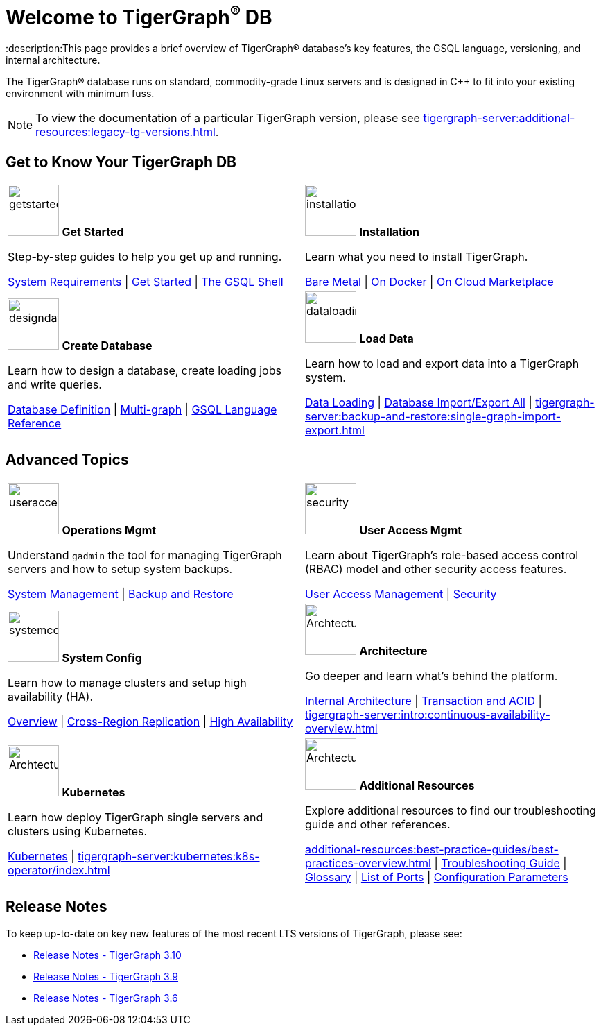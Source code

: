 = Welcome to TigerGraph^(R)^ DB
:description:This page provides a brief overview of TigerGraph(R) database's key features, the GSQL language, versioning, and internal architecture.
:page-aliases: introduction.adoc

//Introduction and Welcome
The TigerGraph(R) database runs on standard, commodity-grade Linux servers and is designed in C++ to fit into your existing environment with minimum fuss.

NOTE: To view the documentation of a particular TigerGraph version, please see xref:tigergraph-server:additional-resources:legacy-tg-versions.adoc[].

== Get to Know Your TigerGraph DB
[.home-card,cols="2",grid=none,frame=none, separator=¦ ]
|===
¦
image:getstarted-homecard.png[alt=getstarted,width=74,height=74]
*Get Started*

Step-by-step guides to help you get up and running.

xref:tigergraph-server:installation:hw-and-sw-requirements.adoc[System Requirements] |
xref:tigergraph-server:getting-started:index.adoc[Get Started] |
xref:tigergraph-server:gsql-shell:index.adoc[The GSQL Shell]

¦
image:installation-homecard.png[alt=installation,width=74,height=74]
*Installation*

Learn what you need to install TigerGraph.

xref:tigergraph-server:installation:bare-metal-install.adoc[Bare Metal] |
xref:tigergraph-server:getting-started:docker.adoc[On Docker] |
xref:tigergraph-server:getting-started:cloud-images/index.adoc[On Cloud Marketplace]

¦
image:designdatbase-homecard.png[alt=designdatbase,width=74,height=74]
*Create Database*

Learn how to design a database, create loading jobs and write queries.

xref:tigergraph-server:getting-started:database-definition.adoc[Database Definition] |
xref:multigraph-overview.adoc[Multi-graph] |
xref:gsql-ref:intro:index.adoc[GSQL Language Reference]

¦
image:DataLoading-Homecard.png[alt=dataloading,width=74,height=74]
*Load Data*

Learn how to load and export data into a TigerGraph system.

xref:tigergraph-server:data-loading:index.adoc[Data Loading] |
xref:tigergraph-server:backup-and-restore:database-import-export.adoc[Database Import/Export All] |
xref:tigergraph-server:backup-and-restore:single-graph-import-export.adoc[]

|===

== Advanced Topics
[.home-card,cols="2",grid=none,frame=none, separator=¦ ]
|===
¦
image:systemmanagment-homecard.png[alt=useraccess,width=74,height=74]
*Operations Mgmt*

Understand `gadmin` the tool for managing TigerGraph servers and how to setup system backups.

xref:tigergraph-server:system-management:management-with-gadmin.adoc[System Management] |
xref:tigergraph-server:backup-and-restore:index.adoc[Backup and Restore ]

¦
image:security-homecard.png[alt=security,width=74,height=74]
*User Access Mgmt*

Learn about TigerGraph's role-based access control (RBAC) model and other security access features.

xref:tigergraph-server:user-access:index.adoc[User Access Management] |
xref:tigergraph-server:security:index.adoc[Security ]


¦
image:systemconig-homecard.png[alt=systemconig,width=74,height=74]
*System Config*

Learn how to manage clusters and setup high availability (HA).

xref:tigergraph-server:cluster-and-ha-management:index.adoc[Overview] |
xref:tigergraph-server:cluster-and-ha-management:crr-index.adoc[Cross-Region Replication] |
xref:tigergraph-server:cluster-and-ha-management:ha-overview.adoc[High Availability ]


¦
image:ArchtectureOverview-homecard.png[alt=ArchtectureOverview,width=74,height=74]
*Architecture*

Go deeper and learn what's behind the platform.

xref:internal-architecture.adoc[Internal Architecture] |
xref:transaction-and-acid.adoc[Transaction and ACID] |
xref:tigergraph-server:intro:continuous-availability-overview.adoc[]

¦
image:TG_Icon_Library-08.png[alt=ArchtectureOverview,width=74,height=74]
*Kubernetes*

Learn how deploy TigerGraph single servers and clusters using Kubernetes.


xref:tigergraph-server:kubernetes:index.adoc[Kubernetes] |
xref:tigergraph-server:kubernetes:k8s-operator/index.adoc[]

¦
image:documentation-homecard.png[alt=ArchtectureOverview,width=74,height=74]
*Additional Resources*

Explore additional resources to find our troubleshooting guide and other references.

xref:additional-resources:best-practice-guides/best-practices-overview.adoc[] |
xref:tigergraph-server:troubleshooting:troubleshooting-guide.adoc[Troubleshooting Guide] |
xref:tigergraph-server:reference:glossary.adoc[Glossary] |
xref:tigergraph-server:reference:ports.adoc[List of Ports] |
xref:tigergraph-server:reference:configuration-parameters.adoc[Configuration Parameters]

|===

== Release Notes
To keep up-to-date on key new features of the most recent LTS versions of TigerGraph, please see:

* xref:tigergraph-server:release-notes:index.adoc[Release Notes - TigerGraph 3.10]
* xref:3.9@tigergraph-server:release-notes:index.adoc[Release Notes - TigerGraph 3.9]
* xref:3.6@tigergraph-server:release-notes:index.adoc[Release Notes - TigerGraph 3.6]

